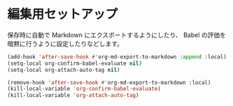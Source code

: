 * 編集用セットアップ
:PROPERTIES:
:header-args:emacs-lisp: :eval no-export
:END:

保存時に自動で Markdown にエクスポートするようにしたり、
Babel の評価を暗黙に行うように設定したりなどします。

#+name: setup
#+begin_src emacs-lisp :results silent
(add-hook 'after-save-hook #'org-md-export-to-markdown :append :local)
(setq-local org-confirm-babel-evaluate nil)
(setq-local org-attach-auto-tag nil)
#+end_src

#+name: teardown
#+begin_src emacs-lisp :results silent
(remove-hook 'after-save-hook #'org-md-export-to-markdown :local)
(kill-local-variable 'org-confirm-babel-evaluate)
(kill-local-variable 'org-attach-auto-tag)
#+end_src
